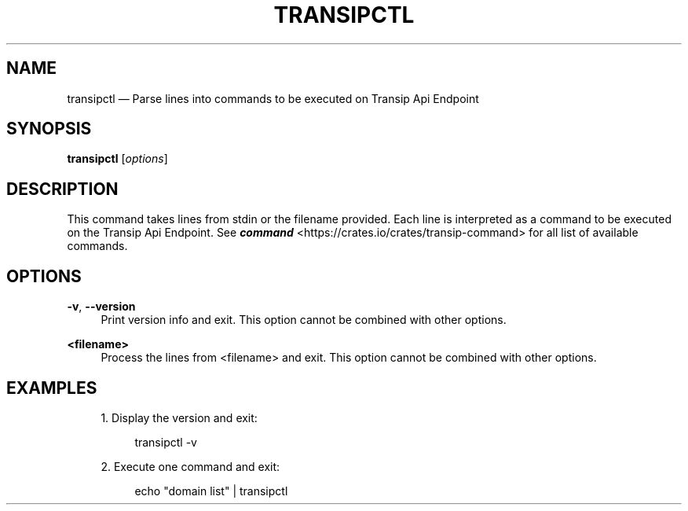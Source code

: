 '\" t
.TH "TRANSIPCTL" "1"
.nh
.ad l
.ss \n[.ss] 0
.SH "NAME"
transipctl \[em] Parse lines into commands to be executed on Transip Api Endpoint
.SH "SYNOPSIS"
\fBtransipctl\fR [\fIoptions\fR]
.SH "DESCRIPTION"
This command takes lines from stdin or the filename provided. Each line is interpreted as a command to 
be executed on the Transip Api Endpoint. See \fI\f(BIcommand\fI\fR <https://crates.io/crates/transip\-command> for all
list of available commands.
.SH "OPTIONS"
.sp
\fB\-v\fR, 
\fB\-\-version\fR
.RS 4
Print version info and exit. This option cannot be combined with other options.
.RE
.sp
\fB<filename>\fR
.RS 4
Process the lines from <filename> and exit. This option cannot be combined with other options.
.RE
.SH "EXAMPLES"
.sp
.RS 4
\h'-04' 1.\h'+01'Display the version and exit:
.sp
.RS 4
.nf
transipctl \-v
.fi
.RE
.RE
.sp
.RS 4
\h'-04' 2.\h'+01'Execute one command and exit:
.sp
.RS 4
.nf
echo "domain list" | transipctl
.fi
.RE
.RE
